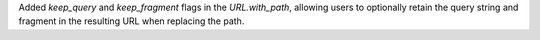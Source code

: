 Added `keep_query` and `keep_fragment` flags in the `URL.with_path`, allowing users to optionally retain the query string and fragment in the resulting URL when replacing the path.
